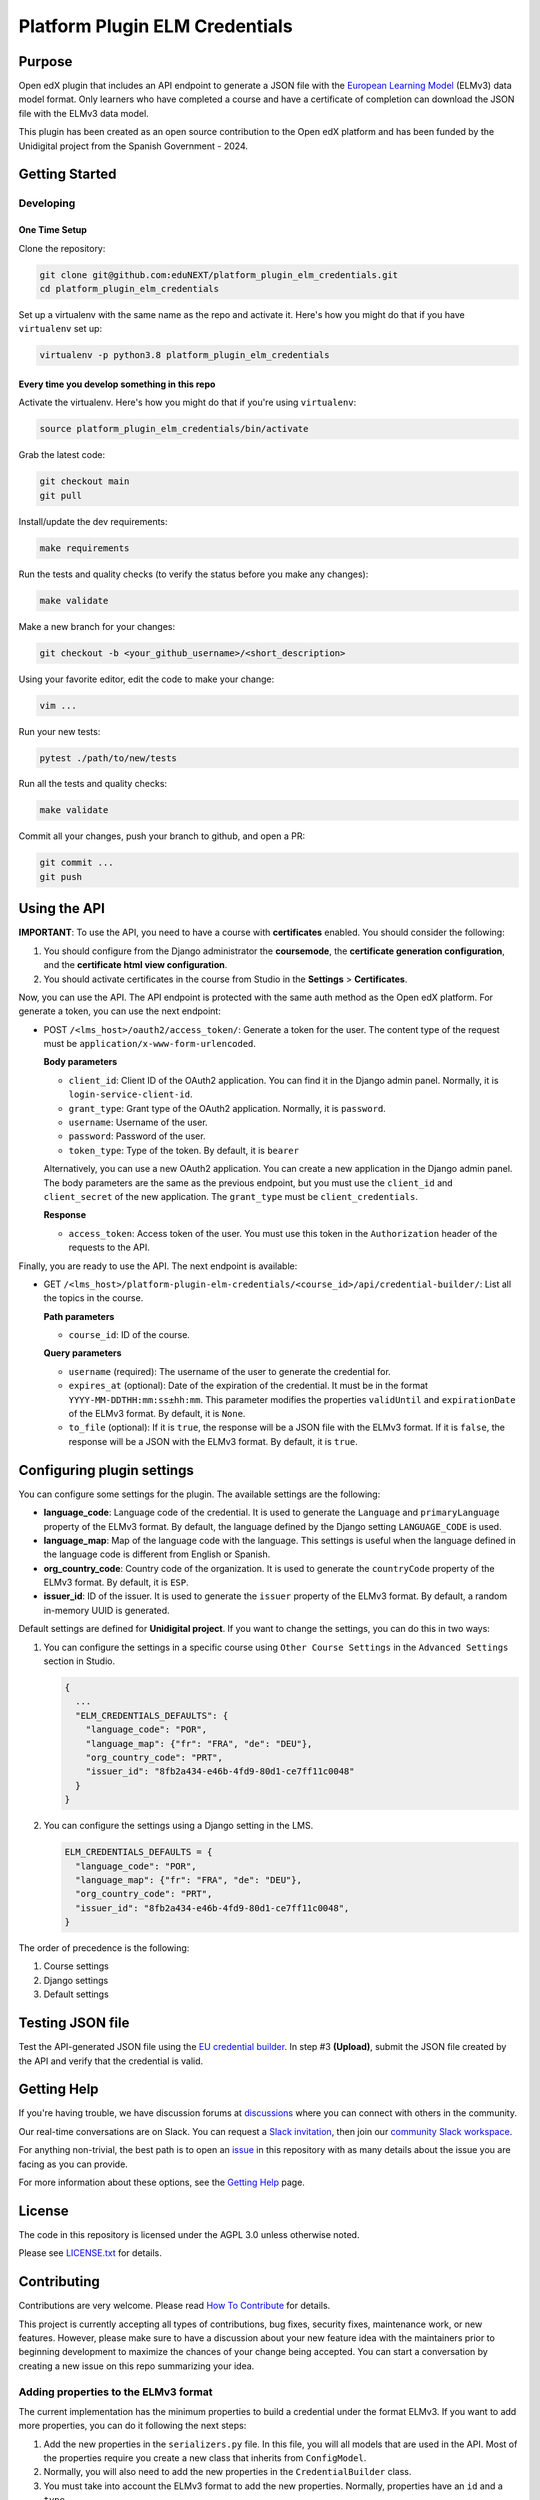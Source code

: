 Platform Plugin ELM Credentials
###############################

|ci-badge| |license-badge| |status-badge|


Purpose
*******

Open edX plugin that includes an API endpoint to generate a JSON file with the
`European Learning Model`_ (ELMv3) data model format. Only learners who have
completed a course and have a certificate of completion can download the JSON
file with the ELMv3 data model.

This plugin has been created as an open source contribution to the Open edX
platform and has been funded by the Unidigital project from the Spanish
Government - 2024.

.. _European Learning Model: https://github.com/european-commission-empl/European-Learning-Model


Getting Started
***************

Developing
==========

One Time Setup
--------------

Clone the repository:

.. code-block:: bash

  git clone git@github.com:eduNEXT/platform_plugin_elm_credentials.git
  cd platform_plugin_elm_credentials

Set up a virtualenv with the same name as the repo and activate it. Here's how
you might do that if you have ``virtualenv`` set up:

.. code-block:: bash

  virtualenv -p python3.8 platform_plugin_elm_credentials

Every time you develop something in this repo
---------------------------------------------

Activate the virtualenv. Here's how you might do that if you're using
``virtualenv``:

.. code-block:: bash

  source platform_plugin_elm_credentials/bin/activate

Grab the latest code:

.. code-block:: bash

  git checkout main
  git pull

Install/update the dev requirements:

.. code-block:: bash

  make requirements

Run the tests and quality checks (to verify the status before you make any
changes):

.. code-block:: bash

  make validate

Make a new branch for your changes:

.. code-block:: bash

  git checkout -b <your_github_username>/<short_description>

Using your favorite editor, edit the code to make your change:

.. code-block:: bash

  vim ...

Run your new tests:

.. code-block:: bash

  pytest ./path/to/new/tests

Run all the tests and quality checks:

.. code-block:: bash

  make validate

Commit all your changes, push your branch to github, and open a PR:

.. code-block:: bash

  git commit ...
  git push


Using the API
*************

**IMPORTANT**: To use the API, you need to have a course with **certificates**
enabled. You should consider the following:

1. You should configure from the Django administrator the **coursemode**, the
   **certificate generation configuration**, and the **certificate html view
   configuration**.
2. You should activate certificates in the course from Studio in the
   **Settings** > **Certificates**.

Now, you can use the API. The API endpoint is protected with the same auth
method as the Open edX platform. For generate a token, you can use the next
endpoint:

- POST ``/<lms_host>/oauth2/access_token/``: Generate a token for the user. The
  content type of the request must be ``application/x-www-form-urlencoded``.

  **Body parameters**

  - ``client_id``: Client ID of the OAuth2 application. You can find it in the
    Django admin panel. Normally, it is ``login-service-client-id``.
  - ``grant_type``: Grant type of the OAuth2 application. Normally, it is
    ``password``.
  - ``username``: Username of the user.
  - ``password``: Password of the user.
  - ``token_type``: Type of the token. By default, it is ``bearer``

  Alternatively, you can use a new OAuth2 application. You can create a new
  application in the Django admin panel. The body parameters are the same as
  the previous endpoint, but you must use the ``client_id`` and ``client_secret``
  of the new application. The ``grant_type`` must be ``client_credentials``.

  **Response**

  - ``access_token``: Access token of the user. You must use this token in the
    ``Authorization`` header of the requests to the API.

Finally, you are ready to use the API. The next endpoint is available:

- GET ``/<lms_host>/platform-plugin-elm-credentials/<course_id>/api/credential-builder/``:
  List all the topics in the course.

  **Path parameters**

  - ``course_id``: ID of the course.

  **Query parameters**

  - ``username`` (required): The username of the user to generate the
    credential for.
  - ``expires_at`` (optional): Date of the expiration of the credential. It
    must be in the format ``YYYY-MM-DDTHH:mm:ss±hh:mm``. This parameter
    modifies the properties ``validUntil`` and ``expirationDate`` of the ELMv3
    format. By default, it is ``None``.
  - ``to_file`` (optional): If it is ``true``, the response will be a JSON file
    with the ELMv3 format. If it is ``false``, the response will be a JSON with
    the ELMv3 format. By default, it is ``true``.


Configuring plugin settings
***************************

You can configure some settings for the plugin. The available settings are the
following:

* **language_code**: Language code of the credential. It is used to generate
  the ``Language`` and ``primaryLanguage`` property of the ELMv3 format. By
  default, the language defined by the Django setting ``LANGUAGE_CODE`` is
  used.
* **language_map**: Map of the language code with the language. This settings
  is useful when the language defined in the language code is different from
  English or Spanish.
* **org_country_code**: Country code of the organization. It is used to
  generate the ``countryCode`` property of the ELMv3 format. By default, it is
  ``ESP``.
* **issuer_id**: ID of the issuer. It is used to generate the ``issuer``
  property of the ELMv3 format. By default, a random in-memory UUID is
  generated.

Default settings are defined for **Unidigital project**. If you want to change
the settings, you can do this in two ways:

1. You can configure the settings in a specific course using ``Other Course Settings``
   in the ``Advanced Settings`` section in Studio.

   .. code-block:: json

    {
      ...
      "ELM_CREDENTIALS_DEFAULTS": {
        "language_code": "POR",
        "language_map": {"fr": "FRA", "de": "DEU"},
        "org_country_code": "PRT",
        "issuer_id": "8fb2a434-e46b-4fd9-80d1-ce7ff11c0048"
      }
    }

2. You can configure the settings using a Django setting in the LMS.

   .. code-block:: python

    ELM_CREDENTIALS_DEFAULTS = {
      "language_code": "POR",
      "language_map": {"fr": "FRA", "de": "DEU"},
      "org_country_code": "PRT",
      "issuer_id": "8fb2a434-e46b-4fd9-80d1-ce7ff11c0048",
    }

The order of precedence is the following:

1. Course settings
2. Django settings
3. Default settings


Testing JSON file
*****************

Test the API-generated JSON file using the `EU credential builder`_. In step #3
**(Upload)**, submit the JSON file created by the API and verify that the
credential is valid.

.. _EU credential builder: https://webgate.acceptance.ec.europa.eu/europass/edci-issuer/#/home


Getting Help
************

If you're having trouble, we have discussion forums at `discussions`_ where you
can connect with others in the community.

Our real-time conversations are on Slack. You can request a
`Slack invitation`_, then join our `community Slack workspace`_.

For anything non-trivial, the best path is to open an `issue`_ in this
repository with as many details about the issue you are facing as you
can provide.

For more information about these options, see the `Getting Help`_ page.

.. _discussions: https://discuss.openedx.org
.. _Slack invitation: https://openedx.org/slack
.. _community Slack workspace: https://openedx.slack.com/
.. _issue: https://github.com/eduNEXT/platform-plugin-teams/issues
.. _Getting Help: https://openedx.org/getting-help


License
*******

The code in this repository is licensed under the AGPL 3.0 unless
otherwise noted.

Please see `LICENSE.txt <LICENSE.txt>`_ for details.


Contributing
************

Contributions are very welcome. Please read `How To Contribute`_ for details.

This project is currently accepting all types of contributions, bug fixes,
security fixes, maintenance work, or new features.  However, please make sure
to have a discussion about your new feature idea with the maintainers prior to
beginning development to maximize the chances of your change being accepted.
You can start a conversation by creating a new issue on this repo summarizing
your idea.

.. _How To Contribute: https://openedx.org/r/how-to-contribute


Adding properties to the ELMv3 format
=====================================

The current implementation has the minimum properties to build a credential
under the format ELMv3. If you want to add more properties, you can do it
following the next steps:

1. Add the new properties in the ``serializers.py`` file. In this file, you
   will all models that are used in the API. Most of the properties require you
   create a new class that inherits from ``ConfigModel``.
2. Normally, you will also need to add the new properties in the ``CredentialBuilder``
   class.
3. You must take into account the ELMv3 format to add the new properties.
   Normally, properties have an ``id`` and a ``type``.


Reporting Security Issues
*************************

Please do not report security issues in public. Please email security@edunext.co.

.. It's not required by our contractor at the moment but can be published later
.. .. |pypi-badge| image:: https://img.shields.io/pypi/v/platform-plugin-elm-credentials.svg
    :target: https://pypi.python.org/pypi/platform-plugin-elm-credentials/
    :alt: PyPI

.. |ci-badge| image:: https://github.com/eduNEXT/platform-plugin-elm-credentials/actions/workflows/ci.yml/badge.svg?branch=main
    :target: https://github.com/eduNEXT/platform-plugin-elm-credentials/actions
    :alt: CI

.. |license-badge| image:: https://img.shields.io/github/license/eduNEXT/platform-plugin-elm-credentials.svg
    :target: https://github.com/eduNEXT/platform-plugin-elm-credentials/blob/main/LICENSE.txt
    :alt: License

..  |status-badge| image:: https://img.shields.io/badge/Status-Maintained-brightgreen
.. .. |status-badge| image:: https://img.shields.io/badge/Status-Experimental-yellow
.. .. |status-badge| image:: https://img.shields.io/badge/Status-Deprecated-orange
.. .. |status-badge| image:: https://img.shields.io/badge/Status-Unsupported-red
